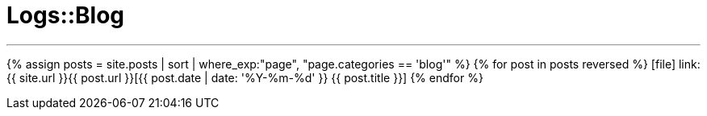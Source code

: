 = Logs::Blog
:showtitle:
:page-title: Logs::Blog
:page-description: List of my blog post
:page-permalink: /blog/
:page-liquid:
:toc: false

---

{% assign posts = site.posts | sort | where_exp:"page", "page.categories == 'blog'" %}
{% for post in posts reversed %}
icon:file[] link:{{ site.url }}{{ post.url }}[{{ post.date | date: '%Y-%m-%d' }} {{ post.title }}]
{% endfor %}
